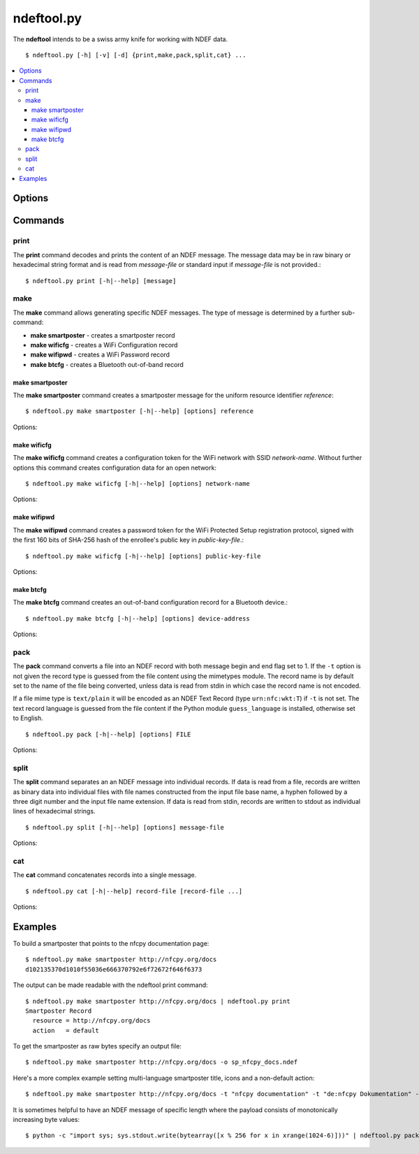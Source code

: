 ===========
ndeftool.py
===========

The **ndeftool** intends to be a swiss army knife for working with
NDEF data. ::

  $ ndeftool.py [-h] [-v] [-d] {print,make,pack,split,cat} ...

.. contents::
   :local:

Options
=======

.. option:: -v

   Print informational messages.

.. option:: -d

   Print debug information.

Commands
========

print
-----

The **print** command decodes and prints the content of an NDEF
message. The message data may be in raw binary or hexadecimal string
format and is read from *message-file* or standard input if
*message-file* is not provided.::

  $ ndeftool.py print [-h|--help] [message]

make
----

The **make** command allows generating specific NDEF messages. The
type of message is determined by a further sub-command:

* **make smartposter** - creates a smartposter record
* **make wificfg** - creates a WiFi Configuration record
* **make wifipwd** - creates a WiFi Password record
* **make btcfg** - creates a Bluetooth out-of-band record

make smartposter
^^^^^^^^^^^^^^^^

The **make smartposter** command creates a smartposter message for the
uniform resource identifier *reference*::

  $ ndeftool.py make smartposter [-h|--help] [options] reference

Options:

.. program:: ndeftool.py make smartposter

.. option:: -t titlespec

   Add a smart poster title. The *titlespec* consists of an ISO/IANA
   language code, a ":" as separator, and the title string. The
   language code is optional and defaults to "en". The separator may
   then also be omitted unless the title string itself contains a
   colon. Multiple ``-t`` options may be present for different languages.

.. option:: -i iconfile

   Add a smart poster icon. The *iconfile* must be an existing and
   readable image file for which a mime type is registered. Multiple
   ``-i`` options may be present for different image types.

.. option:: -a actionstring

   Set the smart poster action. Valid action strings are "default"
   (default action of the receiving device), "exec" (send SMS, launch
   browser, call phone number), "save" (store SMS in INBOX, bookmark
   hyperlink, save phone number in contacts), and "edit".

.. option:: -o output-file

   Write message data to *output-file* (default is write to standard
   output). The ``-o`` option also switches the output format to raw
   bytes versus the hexadecimal string written to stdout.
   
make wificfg
^^^^^^^^^^^^

The **make wificfg** command creates a configuration token for the WiFi network with SSID *network-name*. Without further options this command creates configuration data for an open network::

  $ ndeftool.py make wificfg [-h|--help] [options] network-name

Options:

.. program:: ndeftool.py make wificfg

.. option:: --key network-key

   Set the *network-key* for a secured WiFi network. The security
   method is set to WPA2-Personal.

.. option:: --mixed-mode

   With this option set the security method is set to also include the
   older WPA-Personal standard.

.. option:: --mac mac-address

   The MAC address of the device for which the credential was
   generated. Without the ``--mac`` option the broadcast MAC
   "ff:ff:ff:ff:ff:ff" is used to indicate that the credential is
   not device specific.

.. option:: --shareable

   Set this option if the network configuration may be shared with
   other devices.

.. option:: -o output-file

   Write message data to *output-file* (default is write to standard
   output). The ``-o`` option also switches the output format to raw
   bytes versus the hexadecimal string written to stdout.
   
.. option:: --hs

   Encapsulate the Wifi Configuration record into a Handover Select
   Message. The carrier power state will set to 'unknown'.

.. option:: --active

   Generate a Handover Select message with the WiFi carrier power
   state set to 'active'. This option is mutually exclusive with the
   ``--inactive`` and ``--activating`` options.

.. option:: --inactive

   Generate a Handover Select message with the WiFi carrier power
   state set to 'inactive'. This option is mutually exclusive with the
   ``--active`` and ``--activating`` options.

.. option:: --activating

   Generate a Handover Select message with the WiFi carrier power
   state set to 'activating'. This option is mutually exclusive with
   the ``--active`` and ``--inactive`` options.

make wifipwd
^^^^^^^^^^^^

The **make wifipwd** command creates a password token for the WiFi Protected Setup registration protocol, signed with the first 160 bits of SHA-256 hash of the enrollee's public key in *public-key-file*.::

  $ ndeftool.py make wificfg [-h|--help] [options] public-key-file

Options:

.. program:: ndeftool.py make wifipwd

.. option:: -p device-password

   A 16 - 32 octet long device password. If the ``-p`` option is not
   given a 32 octet long random device password is generated.

.. option:: -i password-id

   An arbitrary value between 0x0010 and 0xFFFF that serves as an
   identifier for the device password. If the ``-i`` option is not
   given a random password identifier is generated.

.. option:: -o output-file

   Write message data to *output-file* (default is write to standard
   output). The ``-o`` option also switches the output format to raw
   bytes versus the hexadecimal string written to stdout.
   
make btcfg
^^^^^^^^^^

The **make btcfg** command creates an out-of-band configuration record for a Bluetooth device.::

  $ ndeftool.py make btcfg [-h|--help] [options] device-address

Options:

.. program:: ndeftool.py make btcfg

.. option:: -c class-of-device

   The 24 class of device/service bits as a string of '0' and '1'
   characters, with the most significant bit left.

.. option:: -n name-of-device

   The user friendly name of the device.

.. option:: -s service-class

   A service class implemented by the device. A service class may be
   specified by description or as a 128-bit UUID string (for example,
   "00001108-0000-1000-8000-00805f9b34fb" would indicate
   "Printing"). Textual descriptions are evaluated case insensitive
   and must then match one of the following:

   'Handsfree Audio Gateway', 'PnP Information', 'Message Access
   Server', 'ESDP UPNP IP PAN', 'HDP Source', 'Generic Networking',
   'Message Notification Server', 'Browse Group Descriptor', 'NAP',
   'A/V Remote Control Target', 'Basic Imaging Profile', 'Generic File
   Transfer', 'Message Access Profile', 'Generic Telephony', 'Basic
   Printing', 'Intercom', 'HCR Print', 'Dialup Networking', 'Advanced
   Audio Distribution', 'Printing Status', 'OBEX File Transfer',
   'Handsfree', 'Hardcopy Cable Replacement', 'Imaging Responder',
   'Phonebook Access - PSE', 'ESDP UPNP IP LAP', 'IrMC Sync',
   'Cordless Telephony', 'LAN Access Using PPP', 'OBEX Object Push',
   'Video Source', 'Audio Source', 'Human Interface Device', 'Video
   Sink', 'Reflected UI', 'ESDP UPNP L2CAP', 'Service Discovery
   Server', 'HDP Sink', 'Direct Printing Reference', 'Serial Port',
   'SIM Access', 'Imaging Referenced Objects', 'UPNP Service', 'A/V
   Remote Control Controller', 'HCR Scan', 'Headset - HS', 'UPNP IP
   Service', 'IrMC Sync Command', 'GNSS', 'Headset', 'WAP Client',
   'Imaging Automatic Archive', 'Phonebook Access', 'Fax', 'Generic
   Audio', 'Audio Sink', 'GNSS Server', 'A/V Remote Control', 'Video
   Distribution', 'WAP', 'Common ISDN Access', 'Direct Printing',
   'GN', 'PANU', 'Phonebook Access - PCE', 'Headset - Audio Gateway
   (AG)', 'Reference Printing', 'HDP'

.. option:: -o output-file

   Write message data to *output-file* (default is write to standard
   output). The ``-o`` option also switches the output format to raw
   bytes versus the hexadecimal string written to stdout.
   
.. option:: --hs

   Encapsulate the Bluetooth Configuration record into a Handover
   Select Message. The carrier power state will set to 'unknown'
   unless one of the options `--active`, `--inactive` or
   `--activating` is given.

.. option:: --active

   Generate a Handover Select message with the Bluetooth carrier power
   state set to 'active'. This option is mutually exclusive with the
   ``--inactive`` and ``--activating`` options.

.. option:: --inactive

   Generate a Handover Select message with the Bluetooth carrier power
   state set to 'inactive'. This option is mutually exclusive with the
   ``--active`` and ``--activating`` options.

.. option:: --activating

   Generate a Handover Select message with the Bluetooth carrier power
   state set to 'activating'. This option is mutually exclusive with
   the ``--active`` and ``--inactive`` options.

pack
----

The **pack** command converts a file into an NDEF record with both
message begin and end flag set to 1. If the ``-t`` option is not given
the record type is guessed from the file content using the mimetypes
module. The record name is by default set to the name of the file
being converted, unless data is read from stdin in which case the
record name is not encoded.

If a file mime type is ``text/plain`` it will be encoded as an NDEF
Text Record (type ``urn:nfc:wkt:T``) if ``-t`` is not set. The text
record language is guessed from the file content if the Python module
``guess_language`` is installed, otherwise set to English. ::

  $ ndeftool.py pack [-h|--help] [options] FILE

Options:

.. program:: ndeftool.py pack

.. option:: -t record-type

   Set the record type to *record-type* (the default is to guess it from
   the file mime type).

.. option:: -n record-name

   Set the record identifier to *record-name* (the default is to use
   the file path name).

.. option:: -o output-file

   Write message data to *output-file* (default is write to standard
   output). The ``-o`` option also switches the output format to raw
   bytes versus the hexadecimal string written to stdout.
   
split
-----

The **split** command separates an an NDEF message into individual
records. If data is read from a file, records are written as binary
data into individual files with file names constructed from the input
file base name, a hyphen followed by a three digit number and the
input file name extension. If data is read from stdin, records are
written to stdout as individual lines of hexadecimal strings. ::

  $ ndeftool.py split [-h|--help] [options] message-file

Options:

.. program:: ndeftool.py split

.. option:: --keep-message-flags

   Do not reset the record's message begin and end flags but leave tem
   as found in the input message data.

cat
---

The **cat** command concatenates records into a single message. ::

  $ ndeftool.py cat [-h|--help] record-file [record-file ...]

Options:

.. program:: ndeftool.py cat

.. option:: -o output-file

   Write message data to *output-file* (default is write to standard
   output). The ``-o`` option also switches the output format to raw
   bytes versus the hexadecimal string written to stdout.


Examples
========

To build a smartposter that points to the nfcpy documentation page: ::

  $ ndeftool.py make smartposter http://nfcpy.org/docs
  d102135370d1010f55036e666370792e6f72672f646f6373

The output can be made readable with the ndeftool print command: ::

  $ ndeftool.py make smartposter http://nfcpy.org/docs | ndeftool.py print
  Smartposter Record
    resource = http://nfcpy.org/docs
    action   = default

To get the smartposter as raw bytes specify an output file: ::

  $ ndeftool.py make smartposter http://nfcpy.org/docs -o sp_nfcpy_docs.ndef

Here's a more complex example setting multi-language smartposter title, icons and a non-default action: ::

  $ ndeftool.py make smartposter http://nfcpy.org/docs -t "nfcpy documentation" -t "de:nfcpy Dokumentation" -i logo.gif -i logo.png -a save -o sp_nfcpy_docs.ndef

It is sometimes helpful to have an NDEF message of specific length where the payload consists of monotonically increasing byte values::

  $ python -c "import sys; sys.stdout.write(bytearray([x % 256 for x in xrange(1024-6)]))" | ndeftool.py pack - -o message-1k.ndef
